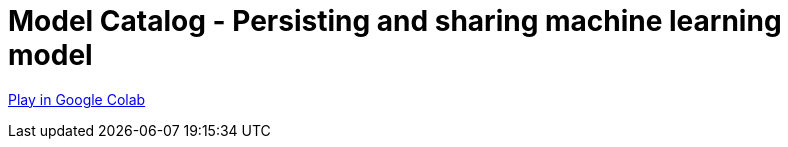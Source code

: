 [[model-catalog]]
= Model Catalog - Persisting and sharing machine learning model
:description: This page describes how to use the model catalog.

https://colab.research.google.com/drive/1fLhOiu54YgXXLR52V4DiR-oZN3_sRb54?usp=sharing[Play in Google Colab]
